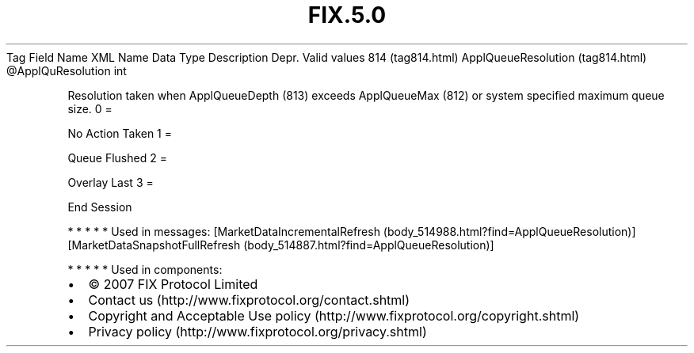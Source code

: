 .TH FIX.5.0 "" "" "Tag #814"
Tag
Field Name
XML Name
Data Type
Description
Depr.
Valid values
814 (tag814.html)
ApplQueueResolution (tag814.html)
\@ApplQuResolution
int
.PP
Resolution taken when ApplQueueDepth (813) exceeds ApplQueueMax
(812) or system specified maximum queue size.
0
=
.PP
No Action Taken
1
=
.PP
Queue Flushed
2
=
.PP
Overlay Last
3
=
.PP
End Session
.PP
   *   *   *   *   *
Used in messages:
[MarketDataIncrementalRefresh (body_514988.html?find=ApplQueueResolution)]
[MarketDataSnapshotFullRefresh (body_514887.html?find=ApplQueueResolution)]
.PP
   *   *   *   *   *
Used in components:

.PD 0
.P
.PD

.PP
.PP
.IP \[bu] 2
© 2007 FIX Protocol Limited
.IP \[bu] 2
Contact us (http://www.fixprotocol.org/contact.shtml)
.IP \[bu] 2
Copyright and Acceptable Use policy (http://www.fixprotocol.org/copyright.shtml)
.IP \[bu] 2
Privacy policy (http://www.fixprotocol.org/privacy.shtml)
